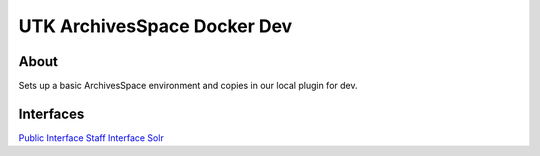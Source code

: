 UTK ArchivesSpace Docker Dev
============================

About
-----

Sets up a basic ArchivesSpace environment and copies in our local plugin for dev.

Interfaces
----------------

`Public Interface <http://0.0.0.0:8081/>`_
`Staff Interface <http://0.0.0.0:8080/>`_
`Solr <http://0.0.0.0:8090/>`_

